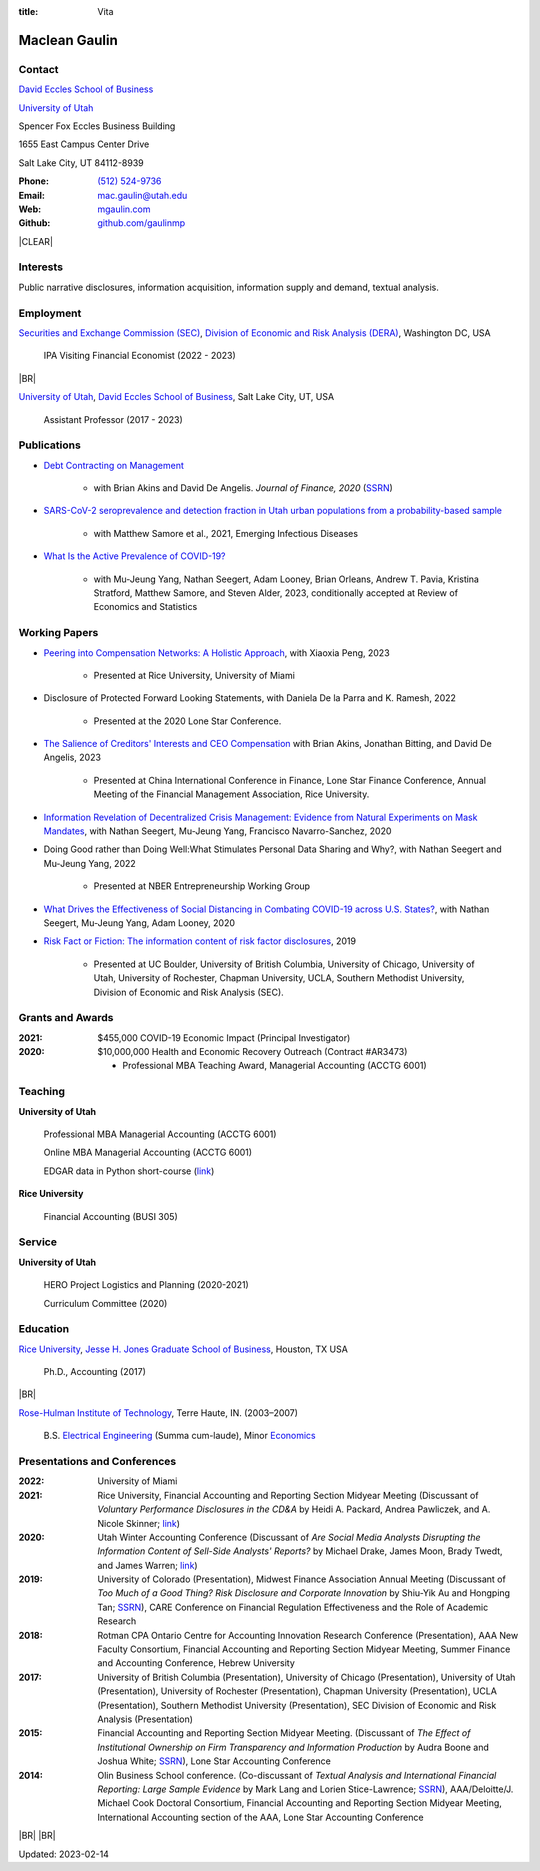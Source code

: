 :title: Vita

.. class:: resume

================================================================================
Maclean Gaulin
================================================================================


Contact
--------------------------------------------------------------------------------
..  .d8888b.                    888                      888
.. d88P  Y88b                   888                      888
.. 888    888                   888                      888
.. 888         .d88b.  88888b.  888888  8888b.   .d8888b 888888
.. 888        d88""88b 888 "88b 888        "88b d88P"    888
.. 888    888 888  888 888  888 888    .d888888 888      888
.. Y88b  d88P Y88..88P 888  888 Y88b.  888  888 Y88b.    Y88b.
..  "Y8888P"   "Y88P"  888  888  "Y888 "Y888888  "Y8888P  "Y888

.. container:: float-md-left w-auto print-left

    |UTAHB|_

    |UTAH|_

    Spencer Fox Eccles Business Building

    1655 East Campus Center Drive

    Salt Lake City, UT 84112-8939


.. container:: float-md-right w-auto print-right

    :Phone: `(512) 524-9736 <tel:+15125249736>`__
    :Email: `mac.gaulin@utah.edu <mailto:mac.gaulin@utah.edu>`__
    :Web: `mgaulin.com <//mgaulin.com>`__
    :Github: |Github|_



|CLEAR|


Interests
--------------------------------------------------------------------------------
.. 8888888          888                                     888
..   888            888                                     888
..   888            888                                     888
..   888   88888b.  888888 .d88b.  888d888 .d88b.  .d8888b  888888 .d8888b
..   888   888 "88b 888   d8P  Y8b 888P"  d8P  Y8b 88K      888    88K
..   888   888  888 888   88888888 888    88888888 "Y8888b. 888    "Y8888b.
..   888   888  888 Y88b. Y8b.     888    Y8b.          X88 Y88b.       X88
.. 8888888 888  888  "Y888 "Y8888  888     "Y8888   88888P'  "Y888  88888P'

Public narrative disclosures, information acquisition, information supply and demand, textual analysis.



Employment
--------------------------------------------------------------------------------
.. 8888888888                        888                                                   888
.. 888                               888                                                   888
.. 888                               888                                                   888
.. 8888888    88888b.d88b.  88888b.  888  .d88b.  888  888 88888b.d88b.   .d88b.  88888b.  888888
.. 888        888 "888 "88b 888 "88b 888 d88""88b 888  888 888 "888 "88b d8P  Y8b 888 "88b 888
.. 888        888  888  888 888  888 888 888  888 888  888 888  888  888 88888888 888  888 888
.. 888        888  888  888 888 d88P 888 Y88..88P Y88b 888 888  888  888 Y8b.     888  888 Y88b.
.. 8888888888 888  888  888 88888P"  888  "Y88P"   "Y88888 888  888  888  "Y8888  888  888  "Y888
..                          888                        888
..                          888                   Y8b d88P
..                          888                    "Y88P"

|SEC|_, |DERA|_, Washington DC, USA

    IPA Visiting Financial Economist (2022 - 2023)

|BR|

|UTAH|_, |UTAHB|_, Salt Lake City, UT, USA

    Assistant Professor (2017 - 2023)





Publications
--------------------------------------------------------------------------------
.. 8888888b.
.. 888   Y88b
.. 888    888
.. 888   d88P 8888b.  88888b.   .d88b.  888d888 .d8888b
.. 8888888P"     "88b 888 "88b d8P  Y8b 888P"   88K
.. 888       .d888888 888  888 88888888 888     "Y8888b.
.. 888       888  888 888 d88P Y8b.     888          X88
.. 888       "Y888888 88888P"   "Y8888  888      88888P'
..                    888
..                    888
..                    888

* `Debt Contracting on Management <https://onlinelibrary.wiley.com/doi/abs/10.1111/jofi.12893>`__

    * with Brian Akins and David De Angelis. *Journal of Finance, 2020* (`SSRN <https://papers.ssrn.com/abstract=2757508>`__)

    .. * Presented at the Lone Star Accounting Conference (2016), Academic Conference on Corporate Governance hosted by Drexel University (2016), Colorado Summer Accounting Research Conference (2016), Annual Meeting of the Financial Management Association (2016), Annual Meeting of the Northern Finance Association (2016), SFS Cavalcade (2017).

* `SARS-CoV-2 seroprevalence and detection fraction in Utah urban populations from a probability-based sample <https://www.ncbi.nlm.nih.gov/pmc/articles/PMC8544980/>`__

    * with Matthew Samore et al., 2021, Emerging Infectious Diseases


* `What Is the Active Prevalence of COVID-19? <https://papers.ssrn.com/abstract=3734463>`__

    * with Mu-Jeung Yang, Nathan Seegert, Adam Looney, Brian Orleans, Andrew T. Pavia, Kristina Stratford, Matthew Samore, and Steven Alder, 2023, conditionally accepted at Review of Economics and Statistics



Working Papers
--------------------------------------------------------------------------------
* `Peering into Compensation Networks: A Holistic Approach <https://papers.ssrn.com/abstract=3971286>`__, with Xiaoxia Peng, 2023

    * Presented at Rice University, University of Miami

* Disclosure of Protected Forward Looking Statements, with Daniela De la Parra and K. Ramesh, 2022

    * Presented at the 2020 Lone Star Conference.

* `The Salience of Creditors' Interests and CEO Compensation <https://papers.ssrn.com/abstract=2967326>`__ with Brian Akins, Jonathan Bitting, and David De Angelis, 2023

    * Presented at China International Conference in Finance, Lone Star Finance Conference, Annual Meeting of the Financial Management Association, Rice University.


* `Information Revelation of Decentralized Crisis Management: Evidence from Natural Experiments on Mask Mandates <https://papers.ssrn.com/abstract=3736407>`__, with Nathan Seegert, Mu-Jeung Yang, Francisco Navarro-Sanchez, 2020


* Doing Good rather than Doing Well:What Stimulates Personal Data Sharing and Why?, with Nathan Seegert and Mu-Jeung Yang, 2022

    * Presented at NBER Entrepreneurship Working Group


* `What Drives the Effectiveness of Social Distancing in Combating COVID-19 across U.S. States? <https://papers.ssrn.com/abstract=3734452>`__, with Nathan Seegert, Mu-Jeung Yang, Adam Looney, 2020


* `Risk Fact or Fiction: The information content of risk factor disclosures </research/risk-fact-or-fiction-the-information-content-of-risk-factor-disclosures.html>`__, 2019

    * Presented at UC Boulder, University of British Columbia, University of Chicago, University of Utah, University of Rochester, Chapman University, UCLA, Southern Methodist University, Division of Economic and Risk Analysis (SEC).




Grants and Awards
--------------------------------------------------------------------------------
..  .d8888b.                           888
.. d88P  Y88b                          888
.. 888    888                          888
.. 888        888d888 8888b.  88888b.  888888 .d8888b
.. 888  88888 888P"      "88b 888 "88b 888    88K
.. 888    888 888    .d888888 888  888 888    "Y8888b.
.. Y88b  d88P 888    888  888 888  888 Y88b.       X88
..  "Y8888P88 888    "Y888888 888  888  "Y888  88888P'

:2021: $455,000 COVID-19 Economic Impact (Principal Investigator)


:2020: $10,000,000 Health and Economic Recovery Outreach (Contract #AR3473)

      - Professional MBA Teaching Award, Managerial Accounting (ACCTG 6001)



Teaching
--------------------------------------------------------------------------------
.. 88888888888                         888      d8b
..     888                             888      Y8P
..     888                             888
..     888   .d88b.   8888b.   .d8888b 88888b.  888 88888b.   .d88b.
..     888  d8P  Y8b     "88b d88P"    888 "88b 888 888 "88b d88P"88b
..     888  88888888 .d888888 888      888  888 888 888  888 888  888
..     888  Y8b.     888  888 Y88b.    888  888 888 888  888 Y88b 888
..     888   "Y8888  "Y888888  "Y8888P 888  888 888 888  888  "Y88888
..                                                                888
..                                                           Y8b d88P
..                                                            "Y88P"

**University of Utah**

    Professional MBA Managerial Accounting (ACCTG 6001)

    Online MBA Managerial Accounting (ACCTG 6001)

    EDGAR data in Python short-course (`link <https://github.com/gaulinmp/edgar_shortcourse>`__)


**Rice University**

    Financial Accounting (BUSI 305)


Service
--------------------------------------------------------------------------------
..  .d8888b.                            d8b
.. d88P  Y88b                           Y8P
.. Y88b.
..  "Y888b.    .d88b.  888d888 888  888 888  .d8888b .d88b.
..     "Y88b. d8P  Y8b 888P"   888  888 888 d88P"   d8P  Y8b
..       "888 88888888 888     Y88  88P 888 888     88888888
.. Y88b  d88P Y8b.     888      Y8bd8P  888 Y88b.   Y8b.
..  "Y8888P"   "Y8888  888       Y88P   888  "Y8888P "Y8888

**University of Utah**

    HERO Project Logistics and Planning (2020-2021)

    Curriculum Committee (2020)


Education
--------------------------------------------------------------------------------
.. 8888888888     888                            888    d8b
.. 888            888                            888    Y8P
.. 888            888                            888
.. 8888888    .d88888 888  888  .d8888b  8888b.  888888 888  .d88b.  88888b.
.. 888       d88" 888 888  888 d88P"        "88b 888    888 d88""88b 888 "88b
.. 888       888  888 888  888 888      .d888888 888    888 888  888 888  888
.. 888       Y88b 888 Y88b 888 Y88b.    888  888 Y88b.  888 Y88..88P 888  888
.. 8888888888 "Y88888  "Y88888  "Y8888P "Y888888  "Y888 888  "Y88P"  888  888

|RICE|_, |JBS|_, Houston, TX USA

    Ph.D., Accounting (2017)

|BR|

|RHIT|_, Terre Haute, IN. (2003–2007)

    B.S. `Electrical Engineering <https://rose-hulman.edu/ece/>`__ (Summa cum-laude),
    Minor `Economics <https://rose-hulman.edu/econ/>`__


Presentations and Conferences
--------------------------------------------------------------------------------
..  .d8888b.                     .d888
.. d88P  Y88b                   d88P"
.. 888    888                   888
.. 888         .d88b.  88888b.  888888 .d8888b
.. 888        d88""88b 888 "88b 888    88K
.. 888    888 888  888 888  888 888    "Y8888b.
.. Y88b  d88P Y88..88P 888  888 888         X88
..  "Y8888P"   "Y88P"  888  888 888     88888P'

:2022: University of Miami

:2021: Rice University, Financial Accounting and Reporting Section Midyear Meeting (Discussant of *Voluntary Performance Disclosures in the CD&A* by Heidi A. Packard, Andrea Pawliczek, and A. Nicole Skinner; `link <https://papers.ssrn.com/sol3/papers.cfm?abstract_id=3776925>`__)

:2020:  Utah Winter Accounting Conference (Discussant of *Are Social Media Analysts Disrupting the Information Content of Sell-Side Analysts' Reports?* by Michael Drake, James Moon, Brady Twedt, and James Warren; `link <//www.utah-wac.org/2020/Papers/moon_UWAC.pdf>`__)

:2019: University of Colorado (Presentation), Midwest Finance Association Annual Meeting (Discussant of *Too Much of a Good Thing? Risk Disclosure and Corporate Innovation* by Shiu-Yik Au and Hongping Tan; `SSRN <//ssrn.com/abstract=3043952>`__), CARE Conference on Financial Regulation Effectiveness and the Role of Academic Research

:2018: Rotman CPA Ontario Centre for Accounting Innovation Research Conference (Presentation), AAA New Faculty Consortium, Financial Accounting and Reporting Section Midyear Meeting, Summer Finance and Accounting Conference, Hebrew University

:2017: University of British Columbia (Presentation), University of Chicago (Presentation), University of Utah (Presentation), University of Rochester (Presentation), Chapman University (Presentation), UCLA (Presentation), Southern Methodist University (Presentation), SEC Division of Economic and Risk Analysis (Presentation)

:2015:  Financial Accounting and Reporting Section Midyear Meeting. (Discussant of *The Effect of Institutional Ownership on Firm Transparency and Information Production* by Audra Boone and Joshua White; `SSRN <//ssrn.com/abstract=2528891>`__), Lone Star Accounting Conference

:2014:  Olin Business School conference. (Co-discussant of *Textual Analysis and International Financial Reporting: Large Sample Evidence* by Mark Lang and Lorien Stice-Lawrence; `SSRN <//ssrn.com/abstract=2407572>`__), AAA/Deloitte/J. Michael Cook Doctoral Consortium, Financial Accounting and Reporting Section Midyear Meeting, International Accounting section of the AAA, Lone Star Accounting Conference


|BR|
|BR|

Updated: 2023-02-14


.. 888      8888888 888b    888 888    d8P   .d8888b.
.. 888        888   8888b   888 888   d8P   d88P  Y88b
.. 888        888   88888b  888 888  d8P    Y88b.
.. 888        888   888Y88b 888 888d88K      "Y888b.
.. 888        888   888 Y88b888 8888888b        "Y88b.
.. 888        888   888  Y88888 888  Y88b         "888
.. 888        888   888   Y8888 888   Y88b  Y88b  d88P
.. 88888888 8888888 888    Y888 888    Y88b  "Y8888P"

.. |UTAH| replace:: University of Utah

.. _UTAH: //www.utah.edu

.. |UTAHB| replace:: David Eccles School of Business

.. _UTAHB: //eccles.utah.edu

.. |SEC| replace:: Securities and Exchange Commission (SEC)

.. _SEC: //sec.gov

.. |DERA| replace:: Division of Economic and Risk Analysis (DERA)

.. _DERA: //https://www.sec.gov/dera

.. |JBS| replace:: Jesse H. Jones Graduate School of Business

.. _JBS: //business.rice.edu

.. |RICE| replace:: Rice University

.. _RICE: //www.rice.edu

.. |LinkedIn| replace:: LinkedIn

.. _LinkedIn: https://www.linkedin.com/in/maclean-gaulin

.. |Github| replace:: github.com/gaulinmp

.. _Github: https://github.com/gaulinmp

.. |RHIT| replace:: Rose-Hulman Institute of Technology

.. _RHIT: //rose-hulman.edu



.. |CLEAR| raw:: html

  <div class="clearfix">&nbsp;</div>


.. |BR| raw:: html

  <br />

.. |nbsp| unicode:: 0xA0
   :trim:
